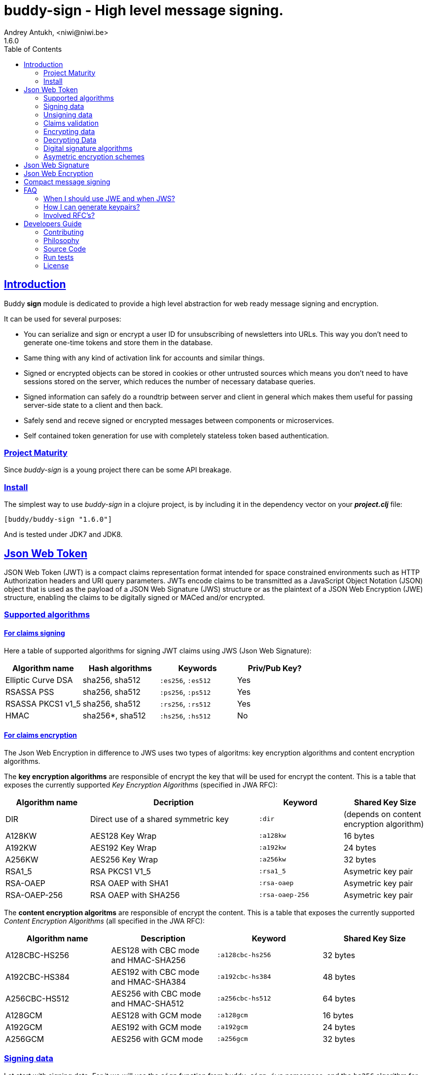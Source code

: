 = buddy-sign - High level message signing.
Andrey Antukh, <niwi@niwi.be>
1.6.0
:toc: left
:!numbered:
:source-highlighter: pygments
:pygments-style: friendly
:sectlinks:
:idseparator: -
:idprefix:
:toclevels: 2


== Introduction

Buddy *sign* module is dedicated to provide a high level abstraction
for web ready message signing and encryption.

It can be used for several purposes:

* You can serialize and sign or encrypt a user ID for unsubscribing of newsletters
  into URLs. This way you don't need to generate one-time tokens and store them
  in the database.
* Same thing with any kind of activation link for accounts and similar things.
* Signed or encrypted objects can be stored in cookies or other untrusted sources
  which means you don't need to have sessions stored on the server, which reduces
  the number of necessary database queries.
* Signed information can safely do a roundtrip between server and client in general
  which makes them useful for passing server-side state to a client and then back.
* Safely send and receve signed or encrypted messages between components or
  microservices.
* Self contained token generation for use with completely stateless token based
  authentication.


=== Project Maturity

Since _buddy-sign_ is a young project there can be some API breakage.


=== Install

The simplest way to use _buddy-sign_ in a clojure project, is by including it in the
dependency vector on your *_project.clj_* file:

[source,clojure]
----
[buddy/buddy-sign "1.6.0"]
----

And is tested under JDK7 and JDK8.


[[jwt]]
== Json Web Token

JSON Web Token (JWT) is a compact claims representation format intended for space
constrained environments such as HTTP Authorization headers and URI query
parameters.  JWTs encode claims to be transmitted as a JavaScript Object Notation
(JSON) object that is used as the payload of a JSON Web Signature (JWS) structure
or as the plaintext of a JSON Web Encryption (JWE) structure, enabling the claims
to be digitally signed or MACed and/or encrypted.


=== Supported algorithms

==== For claims signing

Here a table of supported algorithms for signing JWT claims using
JWS (Json Web Signature):

[options="header"]
|====================================================================================
|Algorithm name     | Hash algorithms   | Keywords           | Priv/Pub Key?
|Elliptic Curve DSA | sha256, sha512    | `:es256`, `:es512` | Yes
|RSASSA PSS         | sha256, sha512    | `:ps256`, `:ps512` | Yes
|RSASSA PKCS1 v1_5  | sha256, sha512    | `:rs256`, `:rs512` | Yes
|HMAC               | sha256*, sha512   | `:hs256`, `:hs512` | No
|====================================================================================

==== For claims encryption

The Json Web Encryption in difference to JWS uses two types of algoritms: key
encryption algorithms and content encryption algorithms.

The *key encryption algorithms* are responsible of encrypt the key that will be
used for encrypt the content. This is a table that exposes the currently
supported _Key Encryption Algorithms_ (specified in JWA RFC):

[options="header", cols="1,2,1,1"]
|===================================================================================
| Algorithm name | Decription | Keyword       | Shared Key Size
| DIR            | Direct use of a shared symmetric key | `:dir` | (depends on content
encryption algorithm)
| A128KW         | AES128 Key Wrap | `:a128kw` | 16 bytes
| A192KW         | AES192 Key Wrap | `:a192kw` | 24 bytes
| A256KW         | AES256 Key Wrap | `:a256kw` | 32 bytes
| RSA1_5         | RSA PKCS1 V1_5  | `:rsa1_5` | Asymetric key pair
| RSA-OAEP       | RSA OAEP with SHA1 | `:rsa-oaep` | Asymetric key pair
| RSA-OAEP-256   | RSA OAEP with SHA256 | `:rsa-oaep-256` | Asymetric key pair
|===================================================================================


The *content encryption algoritms* are responsible of encrypt the content. This
is a table that exposes the currently supported _Content Encryption Algorithms_
(all specified in the JWA RFC):

[options="header", cols="1,1,1,1"]
|===================================================================================
| Algorithm name | Description | Keyword | Shared Key Size
| A128CBC-HS256  | AES128 with CBC mode and HMAC-SHA256  | `:a128cbc-hs256` | 32 bytes
| A192CBC-HS384  | AES192 with CBC mode and HMAC-SHA384  | `:a192cbc-hs384` | 48 bytes
| A256CBC-HS512  | AES256 with CBC mode and HMAC-SHA512  | `:a256cbc-hs512` | 64 bytes
| A128GCM        | AES128 with GCM mode | `:a128gcm`    | 16 bytes
| A192GCM        | AES192 with GCM mode | `:a192gcm`    | 24 bytes
| A256GCM        | AES256 with GCM mode | `:a256gcm`    | 32 bytes
|===================================================================================


=== Signing data

Let start with signing data. For it we will use the `sign` function from
`buddy.sign.jws` namespace, and the `hs256` algorithm for signining:

[source, clojure]
----
(require '[buddy.sign.jwt :as jwt])

(jwt/sign {:userid 1} "secret")
;; "eyJ0eXAiOiJKV1MiLCJhbGciOiJIU..."
----

The `sign` function return a encoded and signed token as plain `String` instance
or an exception in case of something goes wrong. As you can observe, no algorithm
is passed as parameter. In this situations the default one will be used, and in
this case is `:hs256`.

NOTE: Due to the nature of the storage format, the input is restricted mainly to
json objects in the current version.


=== Unsigning data

It's time to unsing data. That process consists on verify the signature of incoming
data and return the plain data (without signature). For it we will use the `unsign`
function from `buddy.sign.jwt` namespace:

[source, clojure]
----
(jwt/unsign data "secret")
;; => {:userid 1}
----


=== Claims validation

_buddy-sign_ json web signature implements validation of a concrete subset of
claims: *iat* (issue time), *exp* (expiration time), *nbf* (not before), *iss*
(issuer) and *aud* (audience).

The validation is performed on decoding the token. If `:exp` claim is found and
is posterior to the current date time (UTC) an validation exception will be raised.
Alternatively, the time to validate token against can be specified as `:now`
option to `unsign`.

Additionaly, if you want to provide some leeway for the claims validation, you
can pass the `:leeway` option to the `unsign` function.

Let see an example using direct api:

[source, clojure]
----
(require '[clj-time.core :as time])

;; Define claims with `:exp` key
(def claims
  {:user 1 :exp (time/plus (time/now) (time/seconds 5))})

;; Serialize and sign a token with previously defined claims
(def token (jwt/sign claims "key"))

;; wait 5 seconds and try unsign it

(jwt/unsign token "key")
;; => ExceptionInfo "Token is older than :exp (1427836475)"

;; use timestamp in the past
(jwt/unsign token "key" {:now (time/minus (time/now) (time/seconds 5))})
;; => {:user 1}
----


=== Encrypting data

Let start with encrypting data. For it we will use the `encrypt` function from the
`buddy.sign.jwt` namespace:

[source, clojure]
----
(require '[buddy.sign.jwt :as jwt])
(require '[buddy.core.hash :as hash])

;; Hash your secret key with sha256 for
;; create a byte array of 32 bytes because
;; is a requirement for default content
;; encryption algorithm

(def secret (hash/sha256 "mysecret"))

;; Encrypt it using the previously
;; hashed key

(jwt/encrypt {:userid 1} secret {:alg :dir :enc :a128cbc-hs256})
;; "eyJ0eXAiOiJKV1MiLCJhbGciOiJIU..."
----

The `encrypt` function, like `sign` from *JWS*, returns a plain string with
encrypted and encoded content using a provided algorithm and shared secret key.


=== Decrypting Data

The decrypt is a inverse process, that takes encrypted data and the shared key,
and returns the plain data. For it, _buddy-sign_ exposes the `decrypt` function.
Let see how you can use it:

[source, clojure]
----
(jwt/decrypt incoming-data secret)
;; => {:userid 1}
----


=== Digital signature algorithms

In order to use any of digital signature algorithms you must have a private/public
key. If you don't have one, don't worry, it is very easy to generate it using
*openssl*, see this <<generate-keypairs,faq entry>>.

Now, having generated a key pair, you can sign your messages using one
of supported digital signature algorithms.

.Example of signing a string using _es256_ (eliptic curve dsa) algorithm.
[source, clojure]
----
(require '[buddy.core.keys :as keys])

;; Create keys instances
(def ec-privkey (keys/private-key "ecprivkey.pem"))
(def ec-pubkey (keys/public-key "ecpubkey.pem"))

;; Use them like plain secret password with hmac algorithms for sign
(def signed-data (jwt/sign {:foo "bar"} ec-privkey {:alg :es256}))

;; And unsign
(def unsigned-data (jwt/unsign signed-data ec-pubkey {:alg :es256}))
----


=== Asymetric encryption schemes

In order to use any asymetric encryption algorithm, you should have private/public
key pair. If you don't have one, don't worry, it is very easy to generate it
using *openssl*, see this <<generate-keypairs,faq entry>>.

Then, having ready the key pair, you can strart using one of the supported
key encryption algorithm in the JWE specification such as `:rsa1_5`, `:rsa-oaep`
or `:rsa-oaep-256`.

Let see an demostration example:

[source, clojure]
----
(require '[buddy.core.keys :as keys])

;; Create keys instances
(def privkey (keys/private-key "privkey.pem"))
(def pubkey (keys/public-key "pubkey.pem"))

;; Encrypt data
(def encrypted-data (jwt/encrypt {:foo "bar"} pubkey
                                 {:alg :rsa-oaep
                                  :enc :a128cbc-hs256})

;; Decrypted
(def decrypted-data (jwt/decrypt encrypted-data privkey
                                 {:alg :rsa-oaep
                                  :enc :a128cbc-hs256}))
----


[[jws]]
== Json Web Signature

JSON Web Signature (JWS) is a signing part of Json Web Token (JWT) specification
and represents a content secured with digital signatures or Message Authentication
Codes (MACs) using JavaScript Object Notation (JSON) as serialization format.

In difference to JWT, this is more lowlevel signing primitive and allows signining
arbitrary data (instead of json formated claims):

[source, clojure]
----
(require '[buddy.sign.jws :as jws])
(require '[buddy.core.nonce :as nonce])
(require '[buddy.core.bytes :as bytes])

(def data (nonce/random-bytes 1024))
(def message (jws/sign data "secret"))

(bytes/equals? (jws/unsign message "secret") data)
;; => true
----


[[jwe]]
== Json Web Encryption

JSON Web Encryption (JWE) is a encryption part of Json Web Token (JWT)
specification and represents a encrypted content using JavaScript Object Notation
(JSON) based data structures.

In same way as JWS, this is a low level primitive that allows create fully encrypted
messages of arbitrary data:

[source, clojure]
----
(require '[buddy.sign.jws :as jws])
(require '[buddy.core.nonce :as nonce])
(require '[buddy.core.bytes :as bytes])

(def key32 (nonce/random-bytes 32))
(def data (nonce/random-bytes 1024))

(def message (jwt/encrypt data key32))
(bytes/equals? (jws/decrypt message key32) data)
;; => true
----


[[compact]]
== Compact message signing

Compact high level message signing implementation.

It has high influence by django's cryptographic library and json web
signature/encryption but with focus on have a compact representation. It's
build on top of fantastic ptaoussanis/nippy serialization library.

In order to use this you shall include the concrete `nippy` library because
**buddy-sign** does not have a hardcoded dependency to it:

[source, clojure]
----
[com.taoensso/nippy "2.11.1"]
----

In the same way as JWS, it support a great number of different signing
algorithms that can be used for sign your messages:

[options="header"]
|====================================================================================
| Algorithm name     | Hash algorithms   | Keywords           | Priv/Pub Key?
| Elliptic Curve DSA | sha256, sha512    | `:es256`, `:es512` | Yes
| RSASSA PSS         | sha256, sha512    | `:ps256`, `:ps512` | Yes
| RSASSA PKCS1 v1_5  | sha256, sha512    | `:rs256`, `:rs512` | Yes
| Poly1305           | aes, twofish, serpent | `:poly1305-aes`, `:poly1305-serpent`, `:poly1305-twofish` | No
| HMAC               | sha256*, sha512   | `:hs256`, `:hs512` | No
|====================================================================================

+++*+++ indicates the default value.

In difference with jwt/jws, this implementation is not limited to hash-map
like objects, and you can sign any clojure valid type.

Let see an example:

[source,clojure]
----
(require '[buddy.sign.compact :as cm])

(def data (cp/sign #{:foo :bar} "secret")

(cm/unsign data "secret")
;; => #{:foo :bar}
----

Then, you also will be able validate the signed message based in its age:

[source,clojure]
----
(cm/unsign data "secret" {:max-age (* 15 60)})
;; => ExceptionInfo: "Token is older than 1427836475"
----


== FAQ

=== When I should use JWE and when JWS?

The main difference between JWS and JWE, is that JWE encrypts the claims with
an algorithm that uses a one time key. Both provides good security, but JWE also
provides privacy of the data.

If you only stores the userid or something similar, JWS is recommended, because
it has less overhead. But if you are storing in the token claims that require
privacy, JWE is the solution that should be used.


[[generate-keypairs]]
=== How I can generate keypairs?

.Example on how to generate one Elliptic Curve DSA keypair.
[source, bash]
----
# Generating params file
openssl ecparam -name prime256v1 -out ecparams.pem

# Generate a private key from params file
openssl ecparam -in ecparams.pem -genkey -noout -out ecprivkey.pem

# Generate a public key from private key
openssl ec -in ecprivkey.pem -pubout -out ecpubkey.pem
----

.Example on how to generate one RSA keypair.
[source, bash]
----
# Generate aes256 encrypted private key
openssl genrsa -aes256 -out privkey.pem 2048

# Generate public key from previously created private key.
openssl rsa -pubout -in privkey.pem -out pubkey.pem
----

=== Involved RFC's?

* http://tools.ietf.org/html/draft-ietf-oauth-json-web-token-32
* http://tools.ietf.org/html/draft-ietf-jose-json-web-algorithms-40
* http://tools.ietf.org/html/draft-ietf-jose-json-web-encryption-40
* http://tools.ietf.org/html/draft-ietf-jose-json-web-signature-40
* http://tools.ietf.org/html/draft-mcgrew-aead-aes-cbc-hmac-sha2-05
* http://tools.ietf.org/html/rfc3394


== Developers Guide

=== Contributing

Unlike Clojure and other Clojure contributed libraries _buddy-sign_ does not
have many restrictions for contributions. Just open an issue or pull request.


=== Philosophy

Five most important rules:

- Beautiful is better than ugly.
- Explicit is better than implicit.
- Simple is better than complex.
- Complex is better than complicated.
- Readability counts.

All contributions to _buddy-sign_ should keep these important rules in mind.


=== Source Code

_buddy-sign_ is open source and can be found on
link:https://github.com/funcool/buddy-sign[github].

You can clone the public repository with this command:

[source,bash]
----
git clone https://github.com/funcool/buddy-sign
----


=== Run tests

For running tests just execute this:

[source,bash]
----
lein test-all
----


=== License

_buddy-sign_ is licensed under Apache 2.0 License. You can see the complete text
of the license on the root of the repository on `LICENSE` file.

